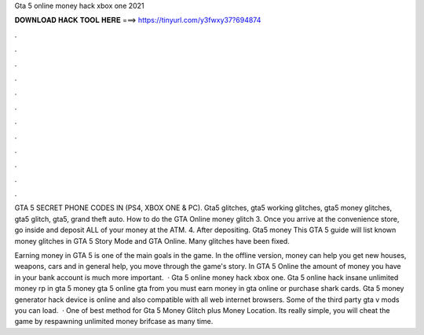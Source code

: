 Gta 5 online money hack xbox one 2021



𝐃𝐎𝐖𝐍𝐋𝐎𝐀𝐃 𝐇𝐀𝐂𝐊 𝐓𝐎𝐎𝐋 𝐇𝐄𝐑𝐄 ===> https://tinyurl.com/y3fwxy37?694874



.



.



.



.



.



.



.



.



.



.



.



.

GTA 5 SECRET PHONE CODES IN (PS4, XBOX ONE & PC). Gta5 glitches, gta5 working glitches, gta5 money glitches, gta5 glitch, gta5, grand theft auto. How to do the GTA Online money glitch 3. Once you arrive at the convenience store, go inside and deposit ALL of your money at the ATM. 4. After depositing. Gta5 money  This GTA 5 guide will list known money glitches in GTA 5 Story Mode and GTA Online. Many glitches have been fixed.

Earning money in GTA 5 is one of the main goals in the game. In the offline version, money can help you get new houses, weapons, cars and in general help, you move through the game's story. In GTA 5 Online the amount of money you have in your bank account is much more important.  · Gta 5 online money hack xbox one. Gta 5 online hack insane unlimited money rp in gta 5 money gta 5 online gta from  you must earn money in gta online or purchase shark cards. Gta 5 money generator hack device is online and also compatible with all web internet browsers. Some of the third party gta v mods you can load.  · One of best method for Gta 5 Money Glitch plus Money Location. Its really simple, you will cheat the game by respawning unlimited money brifcase as many time.
